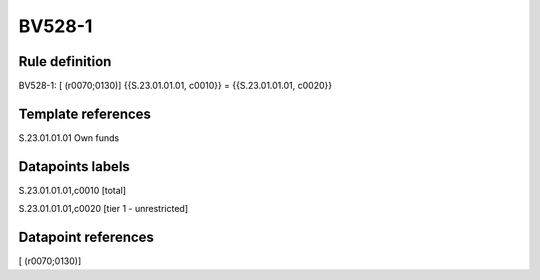 =======
BV528-1
=======

Rule definition
---------------

BV528-1: [ (r0070;0130)] {{S.23.01.01.01, c0010}} = {{S.23.01.01.01, c0020}}


Template references
-------------------

S.23.01.01.01 Own funds


Datapoints labels
-----------------

S.23.01.01.01,c0010 [total]

S.23.01.01.01,c0020 [tier 1 - unrestricted]



Datapoint references
--------------------

[ (r0070;0130)]